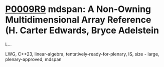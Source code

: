* [[https://wg21.link/p0009r9][P0009R9]] mdspan: A Non-Owning Multidimensional Array Reference (H. Carter Edwards, Bryce Adelstein
L...
:PROPERTIES:
:CUSTOM_ID: p0009r9-mdspan-a-non-owning-multidimensional-array-reference-h.-carter-edwards-bryce-adelstein-l
:END:
LWG, C++23, linear-algebra, tentatively-ready-for-plenary, IS, size - large, plenary-approved, mdspan
